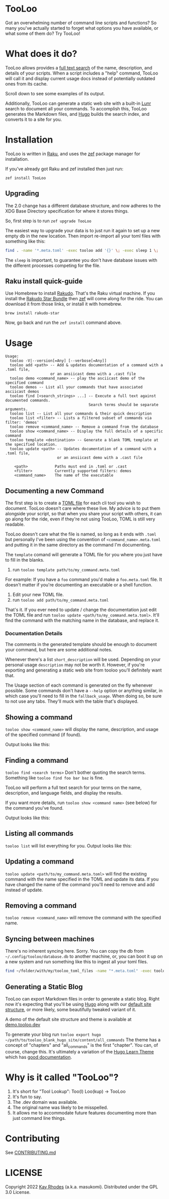 * TooLoo

Got an overwhelming number of command line scripts and functions? So
many you've actually started to forget what options you have available,
or what some of them do? Try TooLoo!

* What does it do?
:PROPERTIES:
:CUSTOM_ID: what-does-it-do
:END:
TooLoo allows provides a [[https://en.wikipedia.org/wiki/Full-text_search][full text search]] of the name, description, and details of
your scripts. When a script includes a "help" command, TooLoo will call it and
display current usage docs instead of potentially outdated ones from its cache.

Scroll down to see some examples of its output.

Additionally, TooLoo can generate a static web site with a built-in [[https://lunrjs.com/][Lunr]] search
to document all your commands. To accomplish this, TooLoo generates the Markdown
files, and [[https://gohugo.io/][Hugo]] builds the search index, and converts it to a site for you.


* Installation
:PROPERTIES:
:CUSTOM_ID: installation
:END:
TooLoo is written in [[https://www.raku.org/][Raku]], and uses the
[[https://github.com/ugexe/zef][zef]] package manager for installation.

If you've already got Raku and zef installed then just run:

=zef install TooLoo=

** Upgrading
:PROPERTIES:
:CUSTOM_ID: upgrading
:END:
The 2.0 change has a different database structure, and now adheres to
the XDG Base Directory specification for where it stores things.

So, first step is to run =zef upgrade TooLoo=

The easiest way to upgrade your data is to just run it again to set up a
new empty db in the new location. Then import re-import all your toml
files with something like this:

#+begin_src sh
find . -name '*.meta.toml' -exec tooloo add '{}' \; -exec sleep 1 \;
#+end_src

The =sleep= is important, to guarantee you don't have database issues
with the different processes competing for the file.

** Raku install quick-guide
:PROPERTIES:
:CUSTOM_ID: raku-install-quick-guide
:END:
Use Homebrew to install [[https://rakudo.org/][Rakudo]]. That's the Raku
virtual machine. If you install the [[https://rakudo.org/star][Rakudo
Star Bundle]] then [[https://github.com/ugexe/zef][zef]] will come along
for the ride. You can download it from those links, or install it with
homebrew.

#+begin_example
brew install rakudo-star
#+end_example

Now, go back and run the =zef install= command above.

* Usage
:PROPERTIES:
:CUSTOM_ID: usage
:END:
#+begin_example
Usage:
  tooloo -V|--version[=Any] [--verbose[=Any]]
  tooloo add <path> -- Add & updates documentation of a command with a .toml file,
                    or an ansiicast demo with a .cast file
  tooloo demo <command_name> -- play the asciicast demo of the specified command
  tooloo demos -- List all your commands that have associated asciicast demos
  tooloo find [<search_strings> ...] -- Execute a full text against documented commands.
                                     Search terms should be separate arguments.
  tooloo list -- List all your commands & their quick description
  tooloo list <filter> -- Lists a filtered subset of commands via filter: 'demos'
  tooloo remove <command_name> -- Remove a command from the database
  tooloo show <command_name> -- Display the full details of a specific command
  tooloo template <destination> -- Generate a blank TOML template at the specified location.
  tooloo update <path> -- Updates documentation of a command with a .toml file,
                       or an ansiicast demo with a .cast file

    <path>            Paths must end in .toml or .cast
    <filter>          Currently supported filters: demos
    <command_name>    The name of the executable
#+end_example

** Documenting a new Command
:PROPERTIES:
:CUSTOM_ID: documenting-a-new-command
:END:
The first step is to create a [[https://toml.io/en/][TOML file]] for
each cli tool you wish to document. TooLoo doesn't care where these live.
My advice is to put them alongside your script, so that when you share
your script with others, it can go along for the ride, even if they're
not using TooLoo, TOML is still very readable.

TooLoo doesn't care what the file is named, so long as it ends with =.toml=
but personally I've been using the convention of
=<command_name>.meta.toml= and putting it in the same directory as the
command I'm documenting.

The =template= comand will generate a TOML file for you where you just
have to fill in the blanks.

1. run =tooloo template path/to/my_command.meta.toml=

For example: If you have a =foo= command you'd make a =foo.meta.toml=
file. It doesn't matter if you're documenting an executable or a shell
function.

1. Edit your new TOML file.
2. run =tooloo add path/to/my_command.meta.toml=

That's it. If you ever need to update / change the documentation just
edit the TOML file and run =tooloo update <path/to/my_command.meta.toml>=.
It'll find the command with the matching name in the database, and
replace it.

*** Documentation Details
:PROPERTIES:
:CUSTOM_ID: documentation-details
:END:
The comments in the generated template should be enough to document your
command, but here are some additional notes.

Whenever there's a list =short_description= will be used. Depending on
your personal usage =description= may not be worth it. However, if
you're exporting and generating a static web site from tooloo you'll
definitely want that.

The Usage section of each command is generated on the fly whenever
possible. Some commands don't have a =--help= option or anything
similar, in which case you'll need to fill in the =fallback_usage=. When
doing so, be sure to not use any tabs. They'll muck with the table
that's displayed.

** Showing a command
:PROPERTIES:
:CUSTOM_ID: showing-a-command
:END:
=tooloo show <command_name>= will display the name, description, and usage
of the specified command (if found).

Output looks like this:
#+ATTR_HTML: :alt a two column table listing attributes of the command and their associated details
[[https://raw.githubusercontent.com/masukomi/Clu/readme_images/images/show.png]]

** Finding a command
:PROPERTIES:
:CUSTOM_ID: finding-a-command
:END:
=tooloo find <search terms>= Don't bother quoting the search terms.
Something like =tooloo find foo bar baz= is fine.

TooLoo will perform a full text search for your terms on the name,
description, and language fields, and display the results.

If you want more details, run =tooloo show <command name>=  (see below) for the command
you've found.

Output looks like this:

#+ATTR_HTML: :alt a two column table listing the found commands and short descriptions
[[https://raw.githubusercontent.com/masukomi/Clu/readme_images/images/find.png]]

** Listing all commands
:PROPERTIES:
:CUSTOM_ID: listing-all-commands
:END:
=tooloo list= will list everything for you. Output looks like this:

#+ATTR_HTML: :alt a two column table listing commands and short descriptions
[[https://raw.githubusercontent.com/masukomi/Clu/readme_images/images/list.png]]

** Updating a command
:PROPERTIES:
:CUSTOM_ID: updating-a-command
:END:
=tooloo update <path/to/my_command.meta.toml>= will find the existing
command with the name specified in the TOML and update its data. If you
have changed the name of the command you'll need to remove and add
instead of update.

** Removing a command
:PROPERTIES:
:CUSTOM_ID: removing-a-command
:END:
=tooloo remove <command_name>= will remove the command with the specified
name.

** Syncing between machines
:PROPERTIES:
:CUSTOM_ID: syncing-between-machines
:END:
There's no inherent syncing here. Sorry. You can copy the db from
=~/.config/tooloo/database.db= to another machine, or, you can boot it up
on a new system and run something like this to ingest all your toml
files.

#+begin_src sh
find ~/folder/with/my/tooloo_toml_files -name "*.meta.toml" -exec tooloo add '{}' \;
#+end_src

** Generating a Static Blog
:PROPERTIES:
:CUSTOM_ID: generating-a-static-blog
:END:
TooLoo can export Markdown files in order to generate a static blog. Right
now it's expecting that you'll be using [[https://gohugo.io/][Hugo]]
along with our [[https://github.com/masukomi/tooloo_blank_hugo_site][default site structure]], or more likely, some beautifully
tweaked variant of it.

A demo of the default site structure and theme is available at [[https://demo.tooloo.dev][demo.tooloo.dev]]

To generate your blog run
=tooloo export hugo ~/path/to/tooloo_blank_hugo_site/content/all_commands=
The theme has a concept of "chapters" and "all_commands" is the first
"chapter". You can, of course, change this. It's ultimately a variation
of the [[https://github.com/matcornic/hugo-theme-learn][Hugo Learn Theme]] which has [[https://learn.netlify.app/][good documentation]].

* Why is it called "TooLoo"?

1. It's short for "Tool Lookup": Too(l) Loo(kup) -> TooLoo
2. It's fun to say.
3. The .dev domain was available.
4. The original name was likely to be misspelled.
5. It allows me to accommodate future features documenting more than just command line things.

* Contributing
:PROPERTIES:
:CUSTOM_ID: contributing
:END:
See
[[https://github.com/masukomi/TooLoo/blob/main/CONTRIBUTING.md#readme][CONTRIBUTING.md]]

* LICENSE

Copyright 2022 [[https://masukomi.org][Kay Rhodes]] (a.k.a. masukomi).
Distributed under the GPL 3.0 License.
